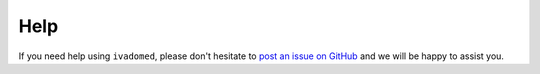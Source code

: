 Help
====

If you need help using ``ivadomed``, please don't hesitate to
`post an issue on GitHub <https://github.com/ivadomed/ivadomed/issues>`__
and we will be happy to assist you.
